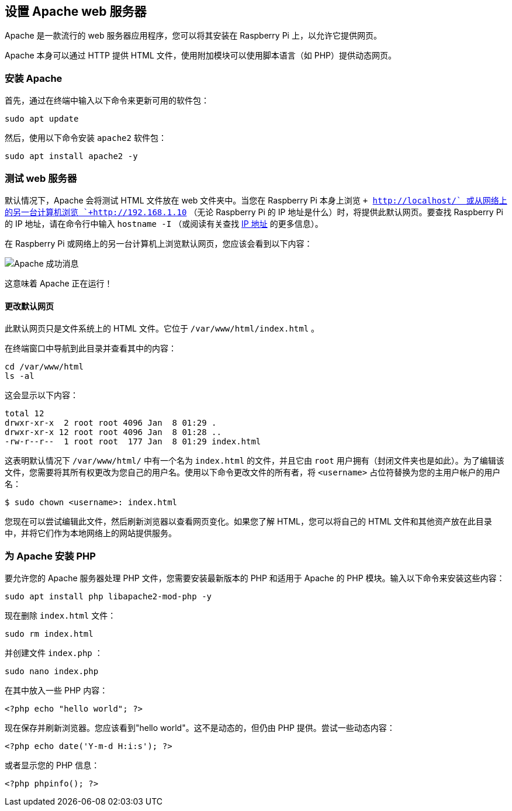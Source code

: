 [[set-up-an-apache-web-server]]
== 设置 Apache web 服务器

Apache 是一款流行的 web 服务器应用程序，您可以将其安装在 Raspberry Pi 上，以允许它提供网页。

Apache 本身可以通过 HTTP 提供 HTML 文件，使用附加模块可以使用脚本语言（如 PHP）提供动态网页。

[[install-apache]]
=== 安装 Apache

首先，通过在终端中输入以下命令来更新可用的软件包：

[,bash]
----
sudo apt update
----

然后，使用以下命令安装 `apache2` 软件包：

[,bash]
----
sudo apt install apache2 -y
----

[[test-the-web-server]]
=== 测试 web 服务器

默认情况下，Apache 会将测试 HTML 文件放在 web 文件夹中。当您在 Raspberry Pi 本身上浏览 `+ http://localhost/+` 或从网络上的另一台计算机浏览 `+http://192.168.1.10+` （无论 Raspberry Pi 的 IP 地址是什么）时，将提供此默认网页。要查找 Raspberry Pi 的 IP 地址，请在命令行中输入 `hostname -I` （或阅读有关查找 xref:remote-access.adoc#ip-address[IP 地址] 的更多信息）。

在 Raspberry Pi 或网络上的另一台计算机上浏览默认网页，您应该会看到以下内容：

image::images/apache-it-works.png[Apache 成功消息]

这意味着 Apache 正在运行！

[[change-the-default-web-page]]
==== 更改默认网页

此默认网页只是文件系统上的 HTML 文件。它位于 `/var/www/html/index.html` 。

在终端窗口中导航到此目录并查看其中的内容：

----
cd /var/www/html
ls -al
----

这会显示以下内容：

[,bash]
----
total 12
drwxr-xr-x  2 root root 4096 Jan  8 01:29 .
drwxr-xr-x 12 root root 4096 Jan  8 01:28 ..
-rw-r--r--  1 root root  177 Jan  8 01:29 index.html
----

这表明默认情况下 `/var/www/html/` 中有一个名为 `index.html` 的文件，并且它由 `root` 用户拥有（封闭文件夹也是如此）。为了编辑该文件，您需要将其所有权更改为您自己的用户名。使用以下命令更改文件的所有者，将 `<username>` 占位符替换为您的主用户帐户的用户名：

[source,console]
----
$ sudo chown <username>: index.html
----

您现在可以尝试编辑此文件，然后刷新浏览器以查看网页变化。如果您了解 HTML，您可以将自己的 HTML 文件和其他资产放在此目录中，并将它们作为本地网络上的网站提供服务。

[[install-php-for-apache]]
=== 为 Apache 安装 PHP

要允许您的 Apache 服务器处理 PHP 文件，您需要安装最新版本的 PHP 和适用于 Apache 的 PHP 模块。输入以下命令来安装这些内容：

[,bash]
----
sudo apt install php libapache2-mod-php -y
----

现在删除 `index.html` 文件：

[,bash]
----
sudo rm index.html
----

并创建文件 `index.php` ：

[,bash]
----
sudo nano index.php
----

在其中放入一些 PHP 内容：

[,php]
----
<?php echo "hello world"; ?>
----

现在保存并刷新浏览器。您应该看到"hello world"。这不是动态的，但仍由 PHP 提供。尝试一些动态内容：

[,php]
----
<?php echo date('Y-m-d H:i:s'); ?>
----

或者显示您的 PHP 信息：

[,php]
----
<?php phpinfo(); ?>
----
